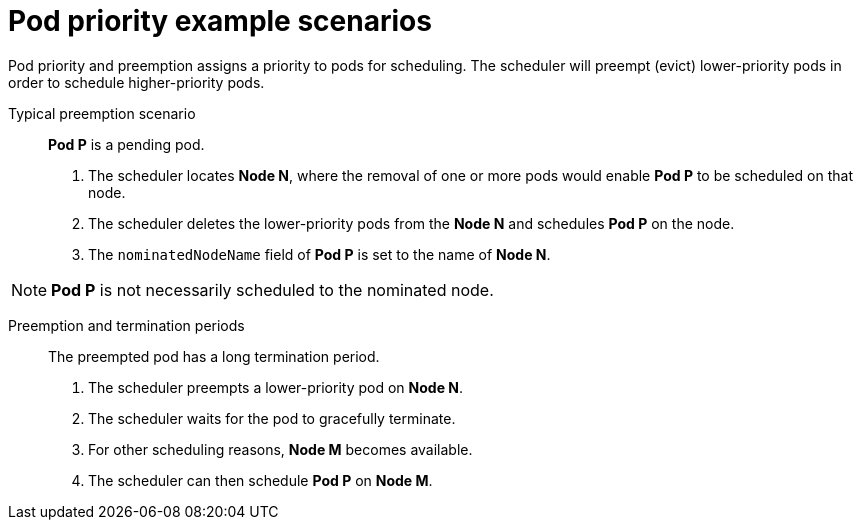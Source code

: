 ////
Pod Preemption Examples

Module included in the following assemblies:

* admin_guide/scheduling/priority-preemption.adoc
////

[id='priority-preemption-examples_{context}']
= Pod priority example scenarios

Pod priority and preemption assigns a priority to pods for scheduling. The scheduler will preempt (evict) lower-priority pods in order to schedule higher-priority pods.

Typical preemption scenario::
*Pod P* is a pending pod. 

. The scheduler locates *Node N*, where the removal of one or more pods would enable *Pod P* to be scheduled on that node. 

. The scheduler deletes the lower-priority pods from the *Node N* and schedules *Pod P* on the node. 

. The `nominatedNodeName` field of *Pod P* is set to the name of *Node N*.

[NOTE]
====
*Pod P* is not necessarily scheduled to the nominated node.
==== 

Preemption and termination periods::
The preempted pod has a long termination period. 

. The scheduler preempts a lower-priority pod on *Node N*.

. The scheduler waits for the pod to gracefully terminate. 

. For other scheduling reasons, *Node M* becomes available. 

. The scheduler can then schedule *Pod P* on *Node M*. 

////
Under consideration for future release
Pod priority and cross-node preemption::
*Pod P* is being considered for *Node N*.

. *Pod Q* is running on another node in the same zone as *Node N*.

. *Pod P* has zone-wide anti-affinity with *Pod Q*, meaning *Pod P* cannot be scheduled in the same zone as *Pod Q*.
+
There are no other cases of anti-affinity between *Pod P* and other pods in the zone.

. In order to schedule *Pod P* on *Node N*, the scheduler must preempt *Pod Q* to remove the pod anti-affinity violation, allowing the scheduler to schedule *Pod P* on *Node N*.

The scheduler can preempt *Pod Q*, but scheduler does not perform cross-node preemption. So, Pod P will be deemed unschedulable on Node N. 
////
